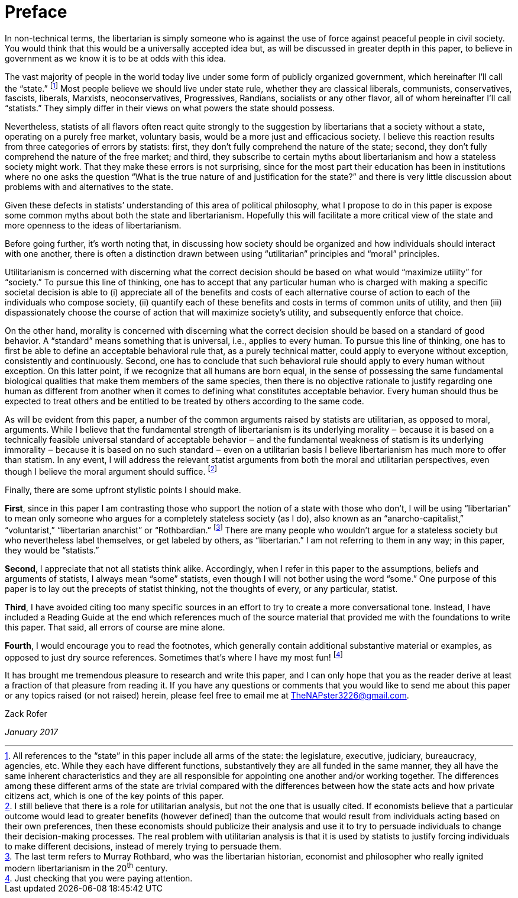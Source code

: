 [preface]
[#preface]
= Preface

In non-technical terms, the libertarian is simply someone who is against
the use of force against peaceful people in civil society. You would
think that this would be a universally accepted idea but, as will be
discussed in greater depth in this paper, to believe in government as we
know it is to be at odds with this idea.

The vast majority of people in the world today live under some form of publicly
organized government, which hereinafter I’ll call the “state.”  
footnote:[All references to the “state” in this paper include all arms of the
state: the legislature, executive, judiciary, bureaucracy, agencies, etc. While
they each have different functions, substantively they are all funded in the
same manner, they all have the same inherent characteristics and they are all
responsible for appointing one another and/or working together. The differences
among these different arms of the state are trivial compared with the
differences between how the state acts and how private citizens act, which is
one of the key points of this paper.] Most people believe we should live under
state rule, whether they are classical liberals, communists, conservatives,
fascists, liberals, Marxists, neoconservatives, Progressives, Randians,
socialists or any other flavor, all of whom hereinafter I’ll call “statists.”
They simply differ in their views on what powers the state should possess.

Nevertheless, statists of all flavors often react quite strongly to the
suggestion by libertarians that a society without a state, operating on a
purely free market, voluntary basis, would be a more just and efficacious
society. I believe this reaction results from three categories of errors
by statists: first, they don’t fully comprehend the nature of the state;
second, they don’t fully comprehend the nature of the free market; and
third, they subscribe to certain myths about libertarianism and how a
stateless society might work. That they make these errors is not
surprising, since for the most part their education has been in
institutions where no one asks the question “What is the true nature of
and justification for the state?” and there is very little discussion
about problems with and alternatives to the state.

Given these defects in statists’ understanding of this area of political
philosophy, what I propose to do in this paper is expose some common
myths about both the state and libertarianism. Hopefully this will
facilitate a more critical view of the state and more openness to the
ideas of libertarianism.

Before going further, it’s worth noting that, in discussing how society
should be organized and how individuals should interact with one another,
there is often a distinction drawn between using “utilitarian” principles
and “moral” principles.

Utilitarianism is concerned with discerning what the correct decision
should be based on what would “maximize utility” for “society.” To pursue
this line of thinking, one has to accept that any particular human who is
charged with making a specific societal decision is able to (i)
appreciate all of the benefits and costs of each alternative course of
action to each of the individuals who compose society, (ii) quantify each
of these benefits and costs in terms of common units of utility, and then
(iii) dispassionately choose the course of action that will maximize
society’s utility, and subsequently enforce that choice.

On the other hand, morality is concerned with discerning what the correct
decision should be based on a standard of good behavior. A “standard”
means something that is universal, i.e., applies to every human. To
pursue this line of thinking, one has to first be able to define an
acceptable behavioral rule that, as a purely technical matter, could
apply to everyone without exception, consistently and continuously.
Second, one has to conclude that such behavioral rule should apply to
every human without exception. On this latter point, if we recognize that
all humans are born equal, in the sense of possessing the same
fundamental biological qualities that make them members of the same
species, then there is no objective rationale to justify regarding one
human as different from another when it comes to defining what
constitutes acceptable behavior. Every human should thus be expected to
treat others and be entitled to be treated by others according to the
same code.

As will be evident from this paper, a number of the common arguments raised by
statists are utilitarian, as opposed to moral, arguments. While I believe that
the fundamental strength of libertarianism is its underlying morality ‒ because
it is based on a technically feasible universal standard of acceptable behavior
‒ and the fundamental weakness of statism is its underlying immorality ‒
because it is based on no such standard ‒ even on a utilitarian basis I believe
libertarianism has much more to offer than statism. In any event, I will
address the relevant statist arguments from both the moral and utilitarian
perspectives, even though I believe the moral argument should suffice.
footnote:[I still believe that there is a role for utilitarian analysis, but
not the one that is usually cited. If economists believe that a particular
outcome would lead to greater benefits (however defined) than the outcome that
would result from individuals acting based on their own preferences, then these
economists should publicize their analysis and use it to try to persuade
individuals to change their decision-making processes. The real problem with
utilitarian analysis is that it is used by statists to justify
[underline]#forcing# individuals to make different decisions, instead of merely
trying to persuade them.]

Finally, there are some upfront stylistic points I should make.

**First**, since in this paper I am contrasting those who support the notion
of a state with those who don’t, I will be using “libertarian” to mean only
someone who argues for a completely stateless society (as I do), also known as
an “anarcho-capitalist,” “voluntarist,” “libertarian anarchist” or
“Rothbardian.”
footnote:[The last term refers to Murray Rothbard, who was the libertarian
historian, economist and philosopher who really ignited modern libertarianism
in the 20^th^ century.]  
There are many people who wouldn’t argue
for a stateless society but who nevertheless label themselves, or get labeled
by others, as “libertarian.” I am not referring to them in any way; in this
paper, they would be “statists.”

**Second**, I appreciate that not all statists think alike. Accordingly,
when I refer in this paper to the assumptions, beliefs and arguments of
statists, I always mean “some” statists, even though I will not bother
using the word “some.” One purpose of this paper is to lay out the
precepts of statist thinking, not the thoughts of every, or any
particular, statist.

**Third**, I have avoided citing too many specific sources in an effort to
try to create a more conversational tone.  Instead, I have included a
Reading Guide at the end which references much of the source material
that provided me with the foundations to write this paper. That said, all
errors of course are mine alone.

**Fourth**, I would encourage you to read the footnotes, which generally
contain additional substantive material or examples, as opposed to just dry
source references. Sometimes that’s where I have my most
fun! 
footnote:[Just checking that you were paying attention.]

It has brought me tremendous pleasure to research and write this paper,
and I can only hope that you as the reader derive at least a fraction of
that pleasure from reading it. If you have any questions or comments that
you would like to send me about this paper or any topics raised (or not
raised) herein, please feel free to email me at TheNAPster3226@gmail.com.

Zack Rofer 

_January 2017_

  
